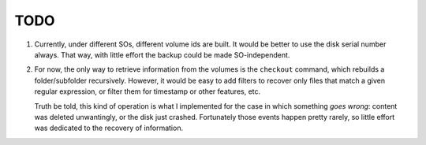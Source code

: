 *****
TODO
*****
1. Currently, under different SOs, different volume ids are built. It would be better to use the disk serial number always.
   That way, with little effort the backup could be made SO-independent.

2. For now, the only way to retrieve information from the volumes is the ``checkout`` command, which rebuilds a folder/subfolder recursively. However, it would be
   easy to add filters to recover only files that match a given regular expression, or filter them for timestamp or other features, etc.

   Truth be told, this kind of operation is what I implemented for the case in which something *goes wrong*: content was deleted unwantingly, or the disk just crashed.
   Fortunately those events happen pretty rarely, so little effort was dedicated to the recovery of information.
